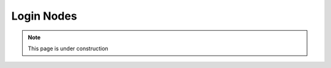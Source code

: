 .. sectionauthor:: Mohsin Ahmed Shaikh <mohsin.shaikh@kaust.edu.sa>
.. meta::
    :description: Available systems at KSL -- Login nodes
    :keywords: login node, compilation, module files
    
.. _shaheen3_login_node:

=============
Login Nodes
=============

.. note::
    This page is under construction